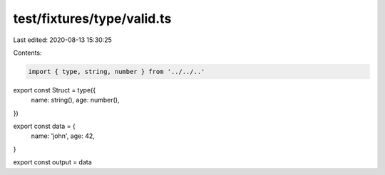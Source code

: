 test/fixtures/type/valid.ts
===========================

Last edited: 2020-08-13 15:30:25

Contents:

.. code-block:: ts

    import { type, string, number } from '../../..'

export const Struct = type({
  name: string(),
  age: number(),
})

export const data = {
  name: 'john',
  age: 42,
}

export const output = data


